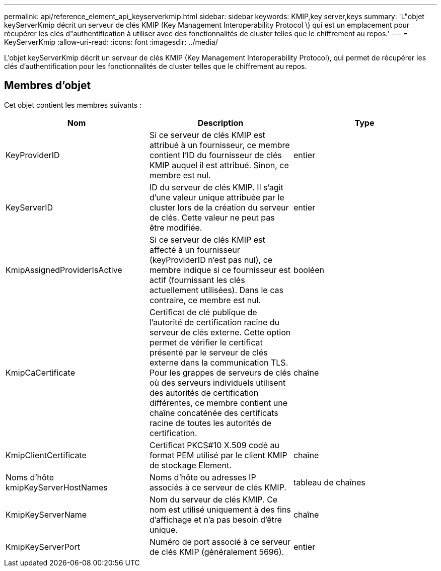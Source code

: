---
permalink: api/reference_element_api_keyserverkmip.html 
sidebar: sidebar 
keywords: KMIP,key server,keys 
summary: 'L"objet keyServerKmip décrit un serveur de clés KMIP (Key Management Interoperability Protocol \) qui est un emplacement pour récupérer les clés d"authentification à utiliser avec des fonctionnalités de cluster telles que le chiffrement au repos.' 
---
= KeyServerKmip
:allow-uri-read: 
:icons: font
:imagesdir: ../media/


[role="lead"]
L'objet keyServerKmip décrit un serveur de clés KMIP (Key Management Interoperability Protocol), qui permet de récupérer les clés d'authentification pour les fonctionnalités de cluster telles que le chiffrement au repos.



== Membres d'objet

Cet objet contient les membres suivants :

|===
| Nom | Description | Type 


 a| 
KeyProviderID
 a| 
Si ce serveur de clés KMIP est attribué à un fournisseur, ce membre contient l'ID du fournisseur de clés KMIP auquel il est attribué. Sinon, ce membre est nul.
 a| 
entier



 a| 
KeyServerID
 a| 
ID du serveur de clés KMIP. Il s'agit d'une valeur unique attribuée par le cluster lors de la création du serveur de clés. Cette valeur ne peut pas être modifiée.
 a| 
entier



 a| 
KmipAssignedProviderIsActive
 a| 
Si ce serveur de clés KMIP est affecté à un fournisseur (keyProviderID n'est pas nul), ce membre indique si ce fournisseur est actif (fournissant les clés actuellement utilisées). Dans le cas contraire, ce membre est nul.
 a| 
booléen



 a| 
KmipCaCertificate
 a| 
Certificat de clé publique de l'autorité de certification racine du serveur de clés externe. Cette option permet de vérifier le certificat présenté par le serveur de clés externe dans la communication TLS. Pour les grappes de serveurs de clés où des serveurs individuels utilisent des autorités de certification différentes, ce membre contient une chaîne concaténée des certificats racine de toutes les autorités de certification.
 a| 
chaîne



 a| 
KmipClientCertificate
 a| 
Certificat PKCS#10 X.509 codé au format PEM utilisé par le client KMIP de stockage Element.
 a| 
chaîne



 a| 
Noms d'hôte kmipKeyServerHostNames
 a| 
Noms d'hôte ou adresses IP associés à ce serveur de clés KMIP.
 a| 
tableau de chaînes



 a| 
KmipKeyServerName
 a| 
Nom du serveur de clés KMIP. Ce nom est utilisé uniquement à des fins d'affichage et n'a pas besoin d'être unique.
 a| 
chaîne



 a| 
KmipKeyServerPort
 a| 
Numéro de port associé à ce serveur de clés KMIP (généralement 5696).
 a| 
entier

|===
